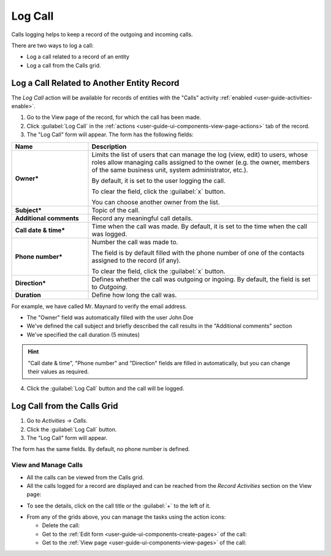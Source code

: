 .. _user-guide-activities-calls:

Log Call
========

Calls logging helps to keep a record of the outgoing and incoming calls.

There are two ways to log a call:

- Log a call related to a record of an entity
- Log a call from the Calls grid.


Log a Call Related to Another Entity Record
-------------------------------------------

The *Log Call* action will be available for records of entities with the "Calls" activity 
:ref:`enabled <user-guide-activities-enable>`.

1. Go to the View page of the record, for which the call has been made. 
 
2. Click :guilabel:`Log Call` in the :ref:`actions <user-guide-ui-components-view-page-actions>` tab of the record.

3. The "Log Call" form will appear. The form has the following fields:

.. csv-table::
  :header: "**Name**","**Description**"
  :widths: 10, 30

  "**Owner***","Limits the list of users that can manage the log (view, edit) to users, whose roles allow managing 
  calls assigned to the owner (e.g. the owner, members of the same business unit, system administrator, etc.).

  By default, it is set to the user logging the call.  
  
  To clear the field, click the :guilabel:`x` button. 
  
  You can choose another owner from the list."
  "**Subject***","Topic of the call."
  "**Additional comments**","Record any meaningful call details."
  "**Call date & time***","Time when the call was made. By default, it is set to the time when the call was logged."
  "**Phone number***","Number the call was made to. 
 
  The field is by default filled with the phone number of one of the contacts assigned to the record (if any).

  To clear the field, click the :guilabel:`x` button." 
  "**Direction***","Defines whether the call was outgoing or ingoing. By default, the field is set to *Outgoing*."
  "**Duration**","Define how long the call was."


For example, we have called Mr. Maynard to verify the email address.

- The "Owner" field was automatically filled with the user John Doe
- We've defined the call subject and briefly described the call results in the "Additional comments" section
- We've specified the call duration (5 minutes)

.. image:: ./img/activities/log_call_ex.png  

.. hint::

    "Call date & time", "Phone number" and "Direction" fields are filled in automatically, but you can change their 
    values as required.

4. Click the :guilabel:`Log Call` button and the call will be logged.

Log Call from the Calls Grid
----------------------------

1. Go to *Activities → Calls*.

2. Click the :guilabel:`Log Call` button.

3. The "Log Call" form will appear.

.. image:: ./img/activities/log_call_form.png

The form has the same fields. By default, no phone number is defined.


View and Manage Calls
^^^^^^^^^^^^^^^^^^^^^

.. note:

   The ability to view and edit the calls depends on specific roles and permissions defined for them in 
   the system. 
   
- All the calls can be viewed from the Calls grid.

- All the calls logged for a record are displayed and can be reached from the *Record Activities* section on the 
  View page:

.. image:: ./img/activities/log_call_view.png

- To see the details, click on the call title or the :guilabel:`+` to the left of it.

.. image:: ./img/activities/log_call_view_detailed.png


- From any of the grids above, you can manage the tasks using the action icons:

  - Delete the call: |IcDelete|

  - Get to the :ref:`Edit form <user-guide-ui-components-create-pages>` of the call: |IcEdit|

  - Get to the :ref:`View page <user-guide-ui-components-view-pages>` of the call:  |IcView|
  
  
.. |IcDelete| image:: ./img/buttons/IcDelete.png
   :align: middle

.. |IcEdit| image:: ./img/buttons/IcEdit.png
   :align: middle

.. |IcView| image:: ./img/buttons/IcView.png
   :align: middle
